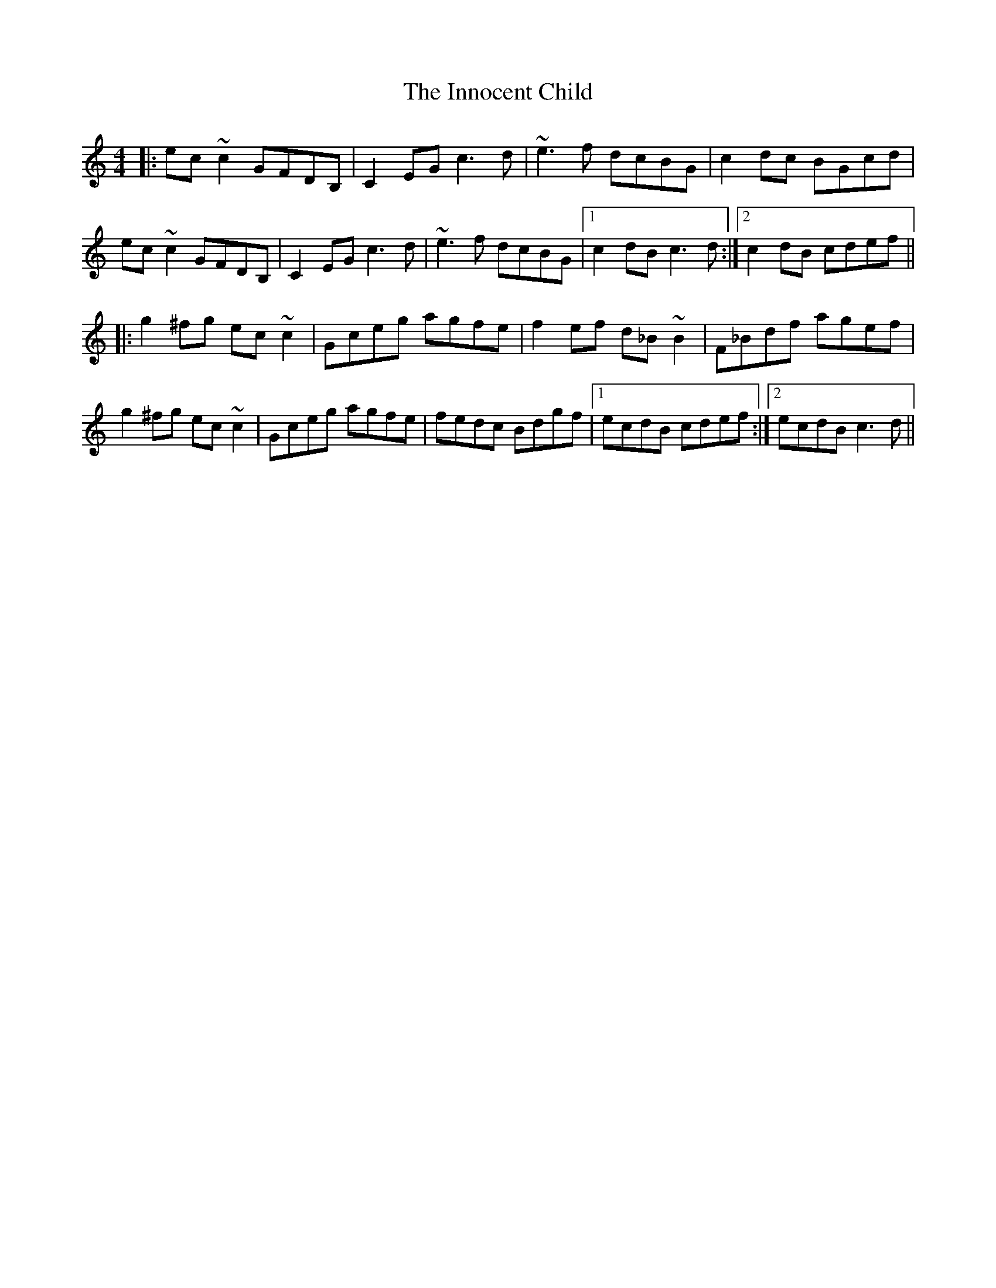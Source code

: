 X: 18996
T: Innocent Child, The
R: reel
M: 4/4
K: Cmajor
|:ec ~c2 GFDB,|C2 EG c3 d|~e3 f dcBG|c2 dc BGcd|
ec ~c2 GFDB,|C2 EG c3 d|~e3 f dcBG|1 c2 dB c3 d:|2 c2 dB cdef||
|:g2 ^fg ec ~c2|Gceg agfe|f2 ef d_B ~B2|F_Bdf agef|
g2 ^fg ec ~c2|Gceg agfe|fedc Bdgf|1 ecdB cdef:|2 ecdB c3 d||

